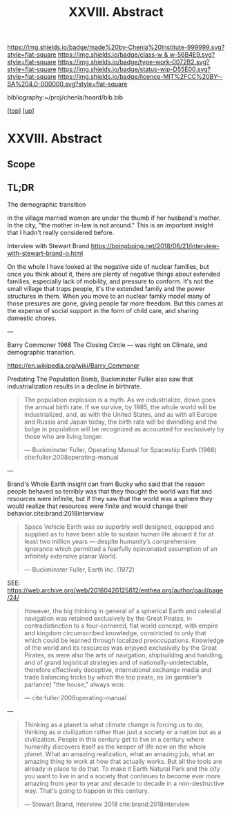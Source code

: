 #   -*- mode: org; fill-column: 60 -*-

#+TITLE: XXVIII. Abstract
#+STARTUP: showall
#+TOC: headlines 4
#+PROPERTY: filename
#+LINK: pdf   pdfview:~/proj/chenla/hoard/lib/

[[https://img.shields.io/badge/made%20by-Chenla%20Institute-999999.svg?style=flat-square]] 
[[https://img.shields.io/badge/class-w & w-56B4E9.svg?style=flat-square]]
[[https://img.shields.io/badge/type-work-0072B2.svg?style=flat-square]]
[[https://img.shields.io/badge/status-wip-D55E00.svg?style=flat-square]]
[[https://img.shields.io/badge/licence-MIT%2FCC%20BY--SA%204.0-000000.svg?style=flat-square]]

bibliography:~/proj/chenla/hoard/bib.bib

[[[../../index.org][top]]] [[[../index.org][up]]]

* XXVIII. Abstract
  :PROPERTIES:
  :CUSTOM_ID: 
  :Name:      /home/deerpig/proj/chenla/warp/28/abstract.org
  :Created:   2018-06-13T09:41@Prek Leap (11.642600N-104.919210W)
  :ID:        1095b823-7740-4ba0-97a0-f18af26e3455
  :VER:       582129736.739982704
  :GEO:       48P-491193-1287029-15
  :BXID:      proj:JEU2-1177
  :Class:     primer
  :Type:      work
  :Status:    wip
  :Licence:   MIT/CC BY-SA 4.0
  :END:

** Scope

** TL;DR


The demographic transition

In the village married women are under the thumb if her
husband's mother.  In the city, "the mother in-law is not
around." This is an important insight that I hadn't really
considered before.

  Interview with Stewart Brand
  https://boingboing.net/2018/06/21/interview-with-stewart-brand-o.html

On the whole I have looked at the negative side of nuclear
families, but once you think about it, there are plenty of
negative things about extended families, especially lack of
mobility, and pressure to conform.  It's not the small
village that traps people, it's the extended family and the
power structures in them.  When you move to an nuclear
family model many of those presures are gone, giving people
far more freedom.  But this comes at the expense of social
support in the form of child care, and sharing domestic
chores.

---

Barry Commoner 1968  The Closing Circle — was right on
Climate, and demographic transition.

https://en.wikipedia.org/wiki/Barry_Commoner

Predating The Population Bomb, Buckminster Fuller also saw
that industrialization results in a decline in birthrate.

#+begin_quote
The population explosion is a myth. As we industrialize,
down goes the annual birth rate. If we survive, by 1985, the
whole world will be industrialized, and, as with the United
States, and as with all Europe and Russia and Japan today,
the birth rate will be dwindling and the bulge in population
will be recognized as accounted for exclusively by those who
are living longer.

— Buckminster Fuller, Operating Manual for Spaceship Earth (1968)
  cite:fuller:2008operating-manual
#+end_quote


---

Brand's Whole Earth insight can from Bucky who said that the
reason people behaved so terribly was that they thought the
world was flat and resources were infinite, but if they saw
that the world was a sphere they would realize that
resources were finite and would change their
behavior.cite:brand:2018interview


#+begin_quote
Space Vehicle Earth was so superbly well designed, equipped
and supplied as to have been able to sustain human life
aboard it for at least two million years — despite
humanity’s comprehensive ignorance which permitted a
fearfully opinionated assumption of an infinitely extensive
planar World.

— Buckminster Fuller, Earth Inc. (1972)
#+end_quote
SEE: https://web.archive.org/web/20160420125812/enthea.org/author/paul/page/24/

#+begin_quote
However, the big thinking in general of a spherical Earth
and celestial navigation was retained exclusively by the
Great Pirates, in contradistinction to a four-cornered, flat
world concept, with empire and kingdom circumscribed
knowledge, constricted to only that which could be learned
through localized preoccupations. Knowledge of the world and
its resources was enjoyed exclusively by the Great Pirates,
as were also the arts of navigation, shipbuilding and
handling, and of grand logistical strategies and of
nationally-undetectable, therefore effectively deceptive,
international exchange media and trade balancing tricks by
which the top pirate, as (in gambler’s parlance) "the
house," always won.

— cite:fuller:2008operating-manual
#+end_quote

---

#+begin_quote
Thinking as a planet is what climate change is forcing us to
do; thinking as /a/ civilization rather than just a society
or a nation but as a civilization. People in this century
get to live in a century where humanity discovers itself as
the keeper of life now on the whole planet.  What an amazing
realization, what an amazing job, what an amazing thing to
work at how that actually works.  But all the tools are
already in place to do that.  To make it Earth Natural Park
and the city you want to live in and a society that
continues to become ever more amazing from year to year and
decade to decade in a non-destructive way.  That's going to
happen in this century.

— Stewart Brand, Interview 2018
  cite:brand:2018interview
#+end_quote
